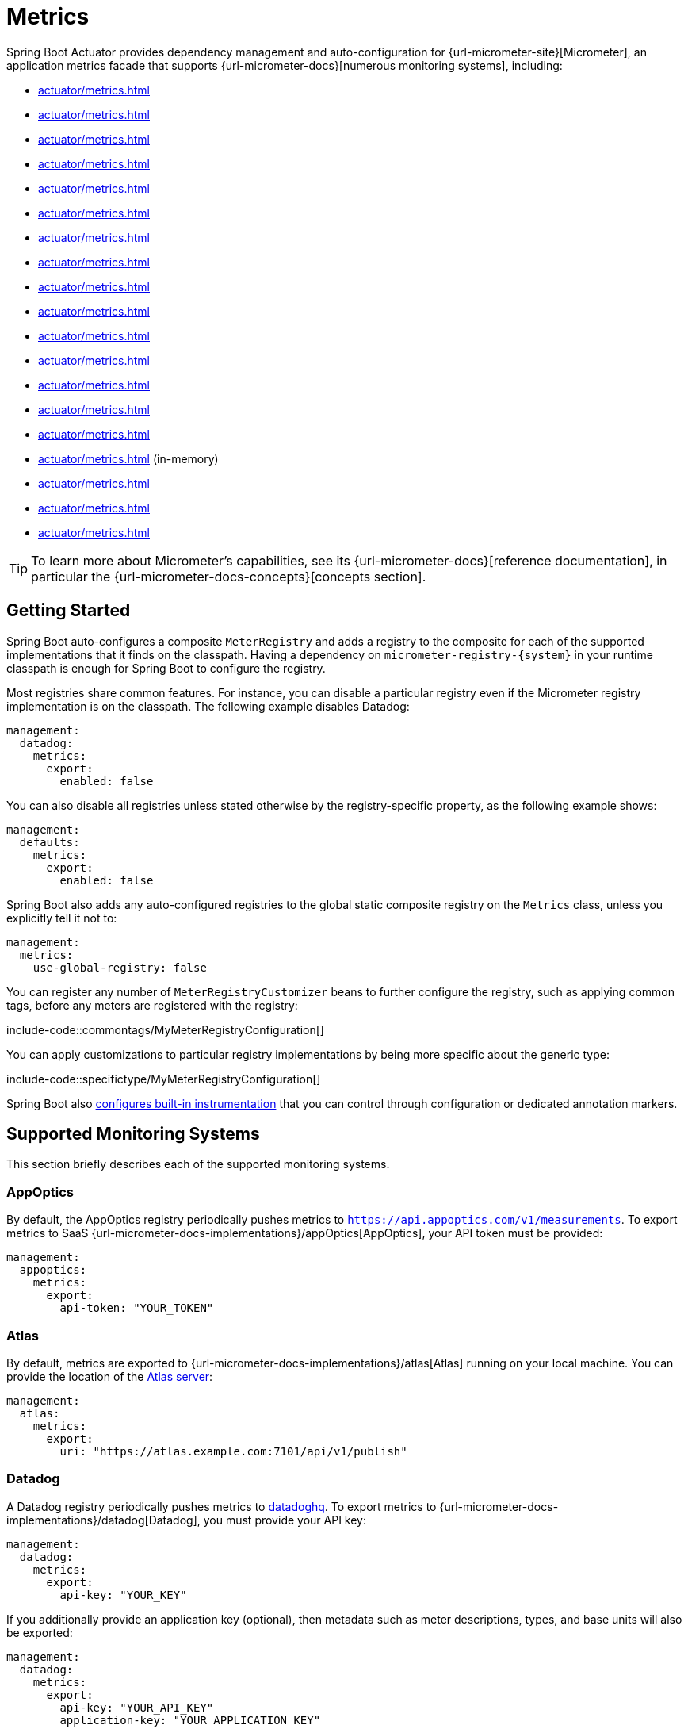 [[actuator.metrics]]
= Metrics

Spring Boot Actuator provides dependency management and auto-configuration for {url-micrometer-site}[Micrometer], an application metrics facade that supports {url-micrometer-docs}[numerous monitoring systems], including:

- xref:actuator/metrics.adoc#actuator.metrics.export.appoptics[]
- xref:actuator/metrics.adoc#actuator.metrics.export.atlas[]
- xref:actuator/metrics.adoc#actuator.metrics.export.datadog[]
- xref:actuator/metrics.adoc#actuator.metrics.export.dynatrace[]
- xref:actuator/metrics.adoc#actuator.metrics.export.elastic[]
- xref:actuator/metrics.adoc#actuator.metrics.export.ganglia[]
- xref:actuator/metrics.adoc#actuator.metrics.export.graphite[]
- xref:actuator/metrics.adoc#actuator.metrics.export.humio[]
- xref:actuator/metrics.adoc#actuator.metrics.export.influx[]
- xref:actuator/metrics.adoc#actuator.metrics.export.jmx[]
- xref:actuator/metrics.adoc#actuator.metrics.export.kairos[]
- xref:actuator/metrics.adoc#actuator.metrics.export.newrelic[]
- xref:actuator/metrics.adoc#actuator.metrics.export.otlp[]
- xref:actuator/metrics.adoc#actuator.metrics.export.prometheus[]
- xref:actuator/metrics.adoc#actuator.metrics.export.signalfx[]
- xref:actuator/metrics.adoc#actuator.metrics.export.simple[] (in-memory)
- xref:actuator/metrics.adoc#actuator.metrics.export.stackdriver[]
- xref:actuator/metrics.adoc#actuator.metrics.export.statsd[]
- xref:actuator/metrics.adoc#actuator.metrics.export.wavefront[]

TIP: To learn more about Micrometer's capabilities, see its {url-micrometer-docs}[reference documentation], in particular the {url-micrometer-docs-concepts}[concepts section].



[[actuator.metrics.getting-started]]
== Getting Started

Spring Boot auto-configures a composite `MeterRegistry` and adds a registry to the composite for each of the supported implementations that it finds on the classpath.
Having a dependency on `micrometer-registry-\{system}` in your runtime classpath is enough for Spring Boot to configure the registry.

Most registries share common features.
For instance, you can disable a particular registry even if the Micrometer registry implementation is on the classpath.
The following example disables Datadog:

[configprops,yaml]
----
management:
  datadog:
    metrics:
      export:
        enabled: false
----

You can also disable all registries unless stated otherwise by the registry-specific property, as the following example shows:

[configprops,yaml]
----
management:
  defaults:
    metrics:
      export:
        enabled: false
----

Spring Boot also adds any auto-configured registries to the global static composite registry on the `Metrics` class, unless you explicitly tell it not to:

[configprops,yaml]
----
management:
  metrics:
    use-global-registry: false
----

You can register any number of `MeterRegistryCustomizer` beans to further configure the registry, such as applying common tags, before any meters are registered with the registry:

include-code::commontags/MyMeterRegistryConfiguration[]

You can apply customizations to particular registry implementations by being more specific about the generic type:

include-code::specifictype/MyMeterRegistryConfiguration[]

Spring Boot also xref:actuator/metrics.adoc#actuator.metrics.supported[configures built-in instrumentation] that you can control through configuration or dedicated annotation markers.



[[actuator.metrics.export]]
== Supported Monitoring Systems

This section briefly describes each of the supported monitoring systems.



[[actuator.metrics.export.appoptics]]
=== AppOptics

By default, the AppOptics registry periodically pushes metrics to `https://api.appoptics.com/v1/measurements`.
To export metrics to SaaS {url-micrometer-docs-implementations}/appOptics[AppOptics], your API token must be provided:

[configprops,yaml]
----
management:
  appoptics:
    metrics:
      export:
        api-token: "YOUR_TOKEN"
----



[[actuator.metrics.export.atlas]]
=== Atlas

By default, metrics are exported to {url-micrometer-docs-implementations}/atlas[Atlas] running on your local machine.
You can provide the location of the https://github.com/Netflix/atlas[Atlas server]:

[configprops,yaml]
----
management:
  atlas:
    metrics:
      export:
        uri: "https://atlas.example.com:7101/api/v1/publish"
----



[[actuator.metrics.export.datadog]]
=== Datadog

A Datadog registry periodically pushes metrics to https://www.datadoghq.com[datadoghq].
To export metrics to {url-micrometer-docs-implementations}/datadog[Datadog], you must provide your API key:

[configprops,yaml]
----
management:
  datadog:
    metrics:
      export:
        api-key: "YOUR_KEY"
----

If you additionally provide an application key (optional), then metadata such as meter descriptions, types, and base units will also be exported:

[configprops,yaml]
----
management:
  datadog:
    metrics:
      export:
        api-key: "YOUR_API_KEY"
        application-key: "YOUR_APPLICATION_KEY"
----

By default, metrics are sent to the Datadog US https://docs.datadoghq.com/getting_started/site[site] (`https://api.datadoghq.com`).
If your Datadog project is hosted on one of the other sites, or you need to send metrics through a proxy, configure the URI accordingly:

[configprops,yaml]
----
management:
  datadog:
    metrics:
      export:
        uri: "https://api.datadoghq.eu"
----

You can also change the interval at which metrics are sent to Datadog:

[configprops,yaml]
----
management:
  datadog:
    metrics:
      export:
        step: "30s"
----



[[actuator.metrics.export.dynatrace]]
=== Dynatrace

Dynatrace offers two metrics ingest APIs, both of which are implemented for {url-micrometer-docs-implementations}/dynatrace[Micrometer].
You can find the Dynatrace documentation on Micrometer metrics ingest {url-dynatrace-docs-shortlink}/micrometer-metrics-ingest[here].
Configuration properties in the `v1` namespace apply only when exporting to the {url-dynatrace-docs-shortlink}/api-metrics[Timeseries v1 API].
Configuration properties in the `v2` namespace apply only when exporting to the {url-dynatrace-docs-shortlink}/api-metrics-v2-post-datapoints[Metrics v2 API].
Note that this integration can export only to either the `v1` or `v2` version of the API at a time, with `v2` being preferred.
If the `device-id` (required for v1 but not used in v2) is set in the `v1` namespace, metrics are exported to the `v1` endpoint.
Otherwise, `v2` is assumed.



[[actuator.metrics.export.dynatrace.v2-api]]
==== v2 API

You can use the v2 API in two ways.



[[actuator.metrics.export.dynatrace.v2-api.auto-config]]
===== Auto-configuration

Dynatrace auto-configuration is available for hosts that are monitored by the OneAgent or by the Dynatrace Operator for Kubernetes.

**Local OneAgent:** If a OneAgent is running on the host, metrics are automatically exported to the {url-dynatrace-docs-shortlink}/local-api[local OneAgent ingest endpoint].
The ingest endpoint forwards the metrics to the Dynatrace backend.

**Dynatrace Kubernetes Operator:** When running in Kubernetes with the Dynatrace Operator installed, the registry will automatically pick up your endpoint URI and API token from the operator instead.

This is the default behavior and requires no special setup beyond a dependency on `io.micrometer:micrometer-registry-dynatrace`.



[[actuator.metrics.export.dynatrace.v2-api.manual-config]]
===== Manual Configuration

If no auto-configuration is available, the endpoint of the {url-dynatrace-docs-shortlink}/api-metrics-v2-post-datapoints[Metrics v2 API] and an API token are required.
The {url-dynatrace-docs-shortlink}/api-authentication[API token] must have the "`Ingest metrics`" (`metrics.ingest`) permission set.
We recommend limiting the scope of the token to this one permission.
You must ensure that the endpoint URI contains the path (for example, `/api/v2/metrics/ingest`):

The URL of the Metrics API v2 ingest endpoint is different according to your deployment option:

* SaaS: `+https://{your-environment-id}.live.dynatrace.com/api/v2/metrics/ingest+`
* Managed deployments: `+https://{your-domain}/e/{your-environment-id}/api/v2/metrics/ingest+`

The example below configures metrics export using the `example` environment id:

[configprops,yaml]
----
management:
  dynatrace:
    metrics:
      export:
        uri: "https://example.live.dynatrace.com/api/v2/metrics/ingest"
        api-token: "YOUR_TOKEN"
----

When using the Dynatrace v2 API, the following optional features are available (more details can be found in the {url-dynatrace-docs-shortlink}/micrometer-metrics-ingest#dt-configuration-properties[Dynatrace documentation]):

* Metric key prefix: Sets a prefix that is prepended to all exported metric keys.
* Enrich with Dynatrace metadata: If a OneAgent or Dynatrace operator is running, enrich metrics with additional metadata (for example, about the host, process, or pod).
* Default dimensions: Specify key-value pairs that are added to all exported metrics.
If tags with the same key are specified with Micrometer, they overwrite the default dimensions.
* Use Dynatrace Summary instruments: In some cases the Micrometer Dynatrace registry created metrics that were rejected.
In Micrometer 1.9.x, this was fixed by introducing Dynatrace-specific summary instruments.
Setting this toggle to `false` forces Micrometer to fall back to the behavior that was the default before 1.9.x.
It should only be used when encountering problems while migrating from Micrometer 1.8.x to 1.9.x.
* Export meter metadata: Starting from Micrometer 1.12.0, the Dynatrace exporter will also export meter metadata, such as unit and description by default.
Use the `export-meter-metadata` toggle to turn this feature off.

It is possible to not specify a URI and API token, as shown in the following example.
In this scenario, the automatically configured endpoint is used:

[configprops,yaml]
----
management:
  dynatrace:
    metrics:
      export:
        # Specify uri and api-token here if not using the local OneAgent endpoint.
        v2:
          metric-key-prefix: "your.key.prefix"
          enrich-with-dynatrace-metadata: true
          default-dimensions:
            key1: "value1"
            key2: "value2"
          use-dynatrace-summary-instruments: true # (default: true)
          export-meter-metadata: true             # (default: true)
----



[[actuator.metrics.export.dynatrace.v1-api]]
==== v1 API (Legacy)

The Dynatrace v1 API metrics registry pushes metrics to the configured URI periodically by using the {url-dynatrace-docs-shortlink}/api-metrics[Timeseries v1 API].
For backwards-compatibility with existing setups, when `device-id` is set (required for v1, but not used in v2), metrics are exported to the Timeseries v1 endpoint.
To export metrics to {url-micrometer-docs-implementations}/dynatrace[Dynatrace], your API token, device ID, and URI must be provided:

[configprops,yaml]
----
management:
  dynatrace:
    metrics:
      export:
        uri: "https://{your-environment-id}.live.dynatrace.com"
        api-token: "YOUR_TOKEN"
        v1:
          device-id: "YOUR_DEVICE_ID"
----

For the v1 API, you must specify the base environment URI without a path, as the v1 endpoint path is added automatically.



[[actuator.metrics.export.dynatrace.version-independent-settings]]
==== Version-independent Settings

In addition to the API endpoint and token, you can also change the interval at which metrics are sent to Dynatrace.
The default export interval is `60s`.
The following example sets the export interval to 30 seconds:

[configprops,yaml]
----
management:
  dynatrace:
    metrics:
      export:
        step: "30s"
----

You can find more information on how to set up the Dynatrace exporter for Micrometer in the {url-micrometer-docs-implementations}/dynatrace[Micrometer documentation] and the {url-dynatrace-docs-shortlink}/micrometer-metrics-ingest[Dynatrace documentation].



[[actuator.metrics.export.elastic]]
=== Elastic

By default, metrics are exported to {url-micrometer-docs-implementations}/elastic[Elastic] running on your local machine.
You can provide the location of the Elastic server to use by using the following property:

[configprops,yaml]
----
management:
  elastic:
    metrics:
      export:
        host: "https://elastic.example.com:8086"
----



[[actuator.metrics.export.ganglia]]
=== Ganglia

By default, metrics are exported to {url-micrometer-docs-implementations}/ganglia[Ganglia] running on your local machine.
You can provide the http://ganglia.sourceforge.net[Ganglia server] host and port, as the following example shows:

[configprops,yaml]
----
management:
  ganglia:
    metrics:
      export:
        host: "ganglia.example.com"
        port: 9649
----



[[actuator.metrics.export.graphite]]
=== Graphite

By default, metrics are exported to {url-micrometer-docs-implementations}/graphite[Graphite] running on your local machine.
You can provide the https://graphiteapp.org[Graphite server] host and port, as the following example shows:

[configprops,yaml]
----
management:
  graphite:
    metrics:
      export:
         host: "graphite.example.com"
         port: 9004
----

Micrometer provides a default `HierarchicalNameMapper` that governs how a dimensional meter ID is {url-micrometer-docs-implementations}/graphite#_hierarchical_name_mapping[mapped to flat hierarchical names].

[TIP]
====
To take control over this behavior, define your `GraphiteMeterRegistry` and supply your own `HierarchicalNameMapper`.
An auto-configured `GraphiteConfig` and `Clock` beans are provided unless you define your own:

include-code::MyGraphiteConfiguration[]
====



[[actuator.metrics.export.humio]]
=== Humio

By default, the Humio registry periodically pushes metrics to https://cloud.humio.com.
To export metrics to SaaS {url-micrometer-docs-implementations}/humio[Humio], you must provide your API token:

[configprops,yaml]
----
management:
  humio:
    metrics:
      export:
        api-token: "YOUR_TOKEN"
----

You should also configure one or more tags to identify the data source to which metrics are pushed:

[configprops,yaml]
----
management:
  humio:
    metrics:
      export:
        tags:
          alpha: "a"
          bravo: "b"
----



[[actuator.metrics.export.influx]]
=== Influx

By default, metrics are exported to an {url-micrometer-docs-implementations}/influx[Influx] v1 instance running on your local machine with the default configuration.
To export metrics to InfluxDB v2, configure the `org`, `bucket`, and authentication `token` for writing metrics.
You can provide the location of the https://www.influxdata.com[Influx server] to use by using:

[configprops,yaml]
----
management:
  influx:
    metrics:
      export:
        uri: "https://influx.example.com:8086"
----



[[actuator.metrics.export.jmx]]
=== JMX

Micrometer provides a hierarchical mapping to {url-micrometer-docs-implementations}/jmx[JMX], primarily as a cheap and portable way to view metrics locally.
By default, metrics are exported to the `metrics` JMX domain.
You can provide the domain to use by using:

[configprops,yaml]
----
management:
  jmx:
    metrics:
      export:
        domain: "com.example.app.metrics"
----

Micrometer provides a default `HierarchicalNameMapper` that governs how a dimensional meter ID is {url-micrometer-docs-implementations}/jmx#_hierarchical_name_mapping[mapped to flat hierarchical names].

[TIP]
====
To take control over this behavior, define your `JmxMeterRegistry` and supply your own `HierarchicalNameMapper`.
An auto-configured `JmxConfig` and `Clock` beans are provided unless you define your own:

include-code::MyJmxConfiguration[]
====



[[actuator.metrics.export.kairos]]
=== KairosDB

By default, metrics are exported to {url-micrometer-docs-implementations}/kairos[KairosDB] running on your local machine.
You can provide the location of the https://kairosdb.github.io/[KairosDB server] to use by using:

[configprops,yaml]
----
management:
  kairos:
    metrics:
      export:
        uri: "https://kairosdb.example.com:8080/api/v1/datapoints"
----



[[actuator.metrics.export.newrelic]]
=== New Relic

A New Relic registry periodically pushes metrics to {url-micrometer-docs-implementations}/new-relic[New Relic].
To export metrics to https://newrelic.com[New Relic], you must provide your API key and account ID:

[configprops,yaml]
----
management:
  newrelic:
    metrics:
      export:
        api-key: "YOUR_KEY"
        account-id: "YOUR_ACCOUNT_ID"
----

You can also change the interval at which metrics are sent to New Relic:

[configprops,yaml]
----
management:
  newrelic:
    metrics:
      export:
        step: "30s"
----

By default, metrics are published through REST calls, but you can also use the Java Agent API if you have it on the classpath:

[configprops,yaml]
----
management:
  newrelic:
    metrics:
      export:
        client-provider-type: "insights-agent"
----

Finally, you can take full control by defining your own `NewRelicClientProvider` bean.



[[actuator.metrics.export.otlp]]
=== OpenTelemetry

By default, metrics are exported to {url-micrometer-docs-implementations}/otlp[OpenTelemetry] running on your local machine.
You can provide the location of the https://opentelemetry.io/[OpenTelemetry metric endpoint] to use by using:

[configprops,yaml]
----
management:
  otlp:
    metrics:
      export:
        url: "https://otlp.example.com:4318/v1/metrics"
----



[[actuator.metrics.export.prometheus]]
=== Prometheus

{url-micrometer-docs-implementations}/prometheus[Prometheus] expects to scrape or poll individual application instances for metrics.
Spring Boot provides an actuator endpoint at `/actuator/prometheus` to present a https://prometheus.io[Prometheus scrape] with the appropriate format.

TIP: By default, the endpoint is not available and must be exposed. See xref:actuator/endpoints.adoc#actuator.endpoints.exposing[exposing endpoints] for more details.

The following example `scrape_config` adds to `prometheus.yml`:

[source,yaml]
----
scrape_configs:
- job_name: "spring"
  metrics_path: "/actuator/prometheus"
  static_configs:
  - targets: ["HOST:PORT"]
----

https://prometheus.io/docs/prometheus/latest/feature_flags/#exemplars-storage[Prometheus Exemplars] are also supported.
To enable this feature, a `SpanContext` bean should be present.
If you're using the deprecated Prometheus simpleclient support and want to enable that feature, a `SpanContextSupplier` bean should be present.
If you use {url-micrometer-tracing-docs}[Micrometer Tracing], this will be auto-configured for you, but you can always create your own if you want.
Please check the https://prometheus.io/docs/prometheus/latest/feature_flags/#exemplars-storage[Prometheus Docs], since this feature needs to be explicitly enabled on Prometheus' side, and it is only supported using the https://github.com/OpenObservability/OpenMetrics/blob/v1.0.0/specification/OpenMetrics.md#exemplars[OpenMetrics] format.

For ephemeral or batch jobs that may not exist long enough to be scraped, you can use https://github.com/prometheus/pushgateway[Prometheus Pushgateway] support to expose the metrics to Prometheus.

NOTE: The Prometheus Pushgateway only works with the deprecated Prometheus simpleclient for now, until the Prometheus 1.x client adds support for it.
To switch to the simpleclient, remove `io.micrometer:micrometer-registry-prometheus` from your project and add `io.micrometer:micrometer-registry-prometheus-simpleclient` instead.

To enable Prometheus Pushgateway support, add the following dependency to your project:

[source,xml]
----
<dependency>
	<groupId>io.prometheus</groupId>
	<artifactId>simpleclient_pushgateway</artifactId>
</dependency>
----

When the Prometheus Pushgateway dependency is present on the classpath and the configprop:management.prometheus.metrics.export.pushgateway.enabled[] property is set to `true`, a `PrometheusPushGatewayManager` bean is auto-configured.
This manages the pushing of metrics to a Prometheus Pushgateway.

You can tune the `PrometheusPushGatewayManager` by using properties under `management.prometheus.metrics.export.pushgateway`.
For advanced configuration, you can also provide your own `PrometheusPushGatewayManager` bean.



[[actuator.metrics.export.signalfx]]
=== SignalFx

SignalFx registry periodically pushes metrics to {url-micrometer-docs-implementations}/signalFx[SignalFx].
To export metrics to https://www.signalfx.com[SignalFx], you must provide your access token:

[configprops,yaml]
----
management:
  signalfx:
    metrics:
      export:
        access-token: "YOUR_ACCESS_TOKEN"
----

You can also change the interval at which metrics are sent to SignalFx:

[configprops,yaml]
----
management:
  signalfx:
    metrics:
      export:
        step: "30s"
----



[[actuator.metrics.export.simple]]
=== Simple

Micrometer ships with a simple, in-memory backend that is automatically used as a fallback if no other registry is configured.
This lets you see what metrics are collected in the xref:actuator/metrics.adoc#actuator.metrics.endpoint[metrics endpoint].

The in-memory backend disables itself as soon as you use any other available backend.
You can also disable it explicitly:

[configprops,yaml]
----
management:
  simple:
    metrics:
      export:
        enabled: false
----



[[actuator.metrics.export.stackdriver]]
=== Stackdriver

The Stackdriver registry periodically pushes metrics to https://cloud.google.com/stackdriver/[Stackdriver].
To export metrics to SaaS {url-micrometer-docs-implementations}/stackdriver[Stackdriver], you must provide your Google Cloud project ID:

[configprops,yaml]
----
management:
  stackdriver:
    metrics:
      export:
        project-id: "my-project"
----

You can also change the interval at which metrics are sent to Stackdriver:

[configprops,yaml]
----
management:
  stackdriver:
    metrics:
      export:
        step: "30s"
----



[[actuator.metrics.export.statsd]]
=== StatsD

The StatsD registry eagerly pushes metrics over UDP to a StatsD agent.
By default, metrics are exported to a {url-micrometer-docs-implementations}/statsD[StatsD] agent running on your local machine.
You can provide the StatsD agent host, port, and protocol to use by using:

[configprops,yaml]
----
management:
  statsd:
    metrics:
      export:
        host: "statsd.example.com"
        port: 9125
        protocol: "udp"
----

You can also change the StatsD line protocol to use (it defaults to Datadog):

[configprops,yaml]
----
management:
  statsd:
    metrics:
      export:
        flavor: "etsy"
----



[[actuator.metrics.export.wavefront]]
=== Wavefront

The Wavefront registry periodically pushes metrics to {url-micrometer-docs-implementations}/wavefront[Wavefront].
If you are exporting metrics to https://www.wavefront.com/[Wavefront] directly, you must provide your API token:

[configprops,yaml]
----
management:
  wavefront:
    api-token: "YOUR_API_TOKEN"
----

Alternatively, you can use a Wavefront sidecar or an internal proxy in your environment to forward metrics data to the Wavefront API host:

[configprops,yaml]
----
management:
  wavefront:
    uri: "proxy://localhost:2878"
----

NOTE: If you publish metrics to a Wavefront proxy (as described in https://docs.wavefront.com/proxies_installing.html[the Wavefront documentation]), the host must be in the `proxy://HOST:PORT` format.

You can also change the interval at which metrics are sent to Wavefront:

[configprops,yaml]
----
management:
  wavefront:
    metrics:
      export:
        step: "30s"
----



[[actuator.metrics.supported]]
== Supported Metrics and Meters

Spring Boot provides automatic meter registration for a wide variety of technologies.
In most situations, the defaults provide sensible metrics that can be published to any of the supported monitoring systems.



[[actuator.metrics.supported.jvm]]
=== JVM Metrics

Auto-configuration enables JVM Metrics by using core Micrometer classes.
JVM metrics are published under the `jvm.` meter name.

The following JVM metrics are provided:

* Various memory and buffer pool details
* Statistics related to garbage collection
* Thread utilization
* The number of classes loaded and unloaded
* JVM version information
* JIT compilation time



[[actuator.metrics.supported.system]]
=== System Metrics

Auto-configuration enables system metrics by using core Micrometer classes.
System metrics are published under the `system.`, `process.`, and `disk.` meter names.

The following system metrics are provided:

* CPU metrics
* File descriptor metrics
* Uptime metrics (both the amount of time the application has been running and a fixed gauge of the absolute start time)
* Disk space available



[[actuator.metrics.supported.application-startup]]
=== Application Startup Metrics

Auto-configuration exposes application startup time metrics:

* `application.started.time`: time taken to start the application.
* `application.ready.time`: time taken for the application to be ready to service requests.

Metrics are tagged by the fully qualified name of the application class.



[[actuator.metrics.supported.logger]]
=== Logger Metrics

Auto-configuration enables the event metrics for both Logback and Log4J2.
The details are published under the `log4j2.events.` or `logback.events.` meter names.



[[actuator.metrics.supported.tasks]]
=== Task Execution and Scheduling Metrics

Auto-configuration enables the instrumentation of all available `ThreadPoolTaskExecutor` and `ThreadPoolTaskScheduler` beans, as long as the underling `ThreadPoolExecutor` is available.
Metrics are tagged by the name of the executor, which is derived from the bean name.



[[actuator.metrics.supported.jms]]
=== JMS Metrics

Auto-configuration enables the instrumentation of all available `JmsTemplate` beans and `@JmsListener` annotated methods.
This will produce `"jms.message.publish"` and `"jms.message.process"` metrics respectively.
See the {url-spring-framework-docs}/integration/observability.html#observability.jms[Spring Framework reference documentation for more information on produced observations].



[[actuator.metrics.supported.spring-mvc]]
=== Spring MVC Metrics

Auto-configuration enables the instrumentation of all requests handled by Spring MVC controllers and functional handlers.
By default, metrics are generated with the name, `http.server.requests`.
You can customize the name by setting the configprop:management.observations.http.server.requests.name[] property.

See the {url-spring-framework-docs}/integration/observability.html#observability.http-server.servlet[Spring Framework reference documentation for more information on produced observations].

To add to the default tags, provide a `@Bean` that extends `DefaultServerRequestObservationConvention` from the `org.springframework.http.server.observation` package.
To replace the default tags, provide a `@Bean` that implements `ServerRequestObservationConvention`.


TIP: In some cases, exceptions handled in web controllers are not recorded as request metrics tags.
Applications can opt in and record exceptions by xref:web/servlet.adoc#web.servlet.spring-mvc.error-handling[setting handled exceptions as request attributes].

By default, all requests are handled.
To customize the filter, provide a `@Bean` that implements `FilterRegistrationBean<ServerHttpObservationFilter>`.



[[actuator.metrics.supported.spring-webflux]]
=== Spring WebFlux Metrics

Auto-configuration enables the instrumentation of all requests handled by Spring WebFlux controllers and functional handlers.
By default, metrics are generated with the name, `http.server.requests`.
You can customize the name by setting the configprop:management.observations.http.server.requests.name[] property.

See the {url-spring-framework-docs}/integration/observability.html#observability.http-server.reactive[Spring Framework reference documentation for more information on produced observations].

To add to the default tags, provide a `@Bean` that extends `DefaultServerRequestObservationConvention` from the `org.springframework.http.server.reactive.observation` package.
To replace the default tags, provide a `@Bean` that implements `ServerRequestObservationConvention`.

TIP: In some cases, exceptions handled in controllers and handler functions are not recorded as request metrics tags.
Applications can opt in and record exceptions by xref:web/reactive.adoc#web.reactive.webflux.error-handling[setting handled exceptions as request attributes].



[[actuator.metrics.supported.jersey]]
=== Jersey Server Metrics

Auto-configuration enables the instrumentation of all requests handled by the Jersey JAX-RS implementation.
By default, metrics are generated with the name, `http.server.requests`.
You can customize the name by setting the configprop:management.observations.http.server.requests.name[] property.

By default, Jersey server metrics are tagged with the following information:

|===
| Tag | Description

| `exception`
| The simple class name of any exception that was thrown while handling the request.

| `method`
| The request's method (for example, `GET` or `POST`)

| `outcome`
| The request's outcome, based on the status code of the response.
  1xx is `INFORMATIONAL`, 2xx is `SUCCESS`, 3xx is `REDIRECTION`, 4xx is `CLIENT_ERROR`, and 5xx is `SERVER_ERROR`

| `status`
| The response's HTTP status code (for example, `200` or `500`)

| `uri`
| The request's URI template prior to variable substitution, if possible (for example, `/api/person/\{id}`)
|===

To customize the tags, provide a `@Bean` that implements `JerseyObservationConvention`.



[[actuator.metrics.supported.http-clients]]
=== HTTP Client Metrics

Spring Boot Actuator manages the instrumentation of `RestTemplate`, `WebClient` and `RestClient`.
For that, you have to inject the auto-configured builder and use it to create instances:

* `RestTemplateBuilder` for `RestTemplate`
* `WebClient.Builder` for `WebClient`
* `RestClient.Builder` for `RestClient`

You can also manually apply the customizers responsible for this instrumentation, namely `ObservationRestTemplateCustomizer`, `ObservationWebClientCustomizer` and `ObservationRestClientCustomizer`.

By default, metrics are generated with the name, `http.client.requests`.
You can customize the name by setting the configprop:management.observations.http.client.requests.name[] property.

See the {url-spring-framework-docs}/integration/observability.html#observability.http-client[Spring Framework reference documentation for more information on produced observations].

To customize the tags when using `RestTemplate` or `RestClient`, provide a `@Bean` that implements `ClientRequestObservationConvention` from the `org.springframework.http.client.observation` package.
To customize the tags when using `WebClient`, provide a `@Bean` that implements `ClientRequestObservationConvention` from the `org.springframework.web.reactive.function.client` package.



[[actuator.metrics.supported.tomcat]]
=== Tomcat Metrics

Auto-configuration enables the instrumentation of Tomcat only when an MBean `org.apache.tomcat.util.modeler.Registry` is enabled.
By default, the MBean registry is disabled, but you can enable it by setting configprop:server.tomcat.mbeanregistry.enabled[] to `true`.

Tomcat metrics are published under the `tomcat.` meter name.



[[actuator.metrics.supported.cache]]
=== Cache Metrics

Auto-configuration enables the instrumentation of all available `Cache` instances on startup, with metrics prefixed with `cache`.
Cache instrumentation is standardized for a basic set of metrics.
Additional, cache-specific metrics are also available.

The following cache libraries are supported:

* Cache2k
* Caffeine
* Hazelcast
* Any compliant JCache (JSR-107) implementation
* Redis

Metrics are tagged by the name of the cache and by the name of the `CacheManager`, which is derived from the bean name.

NOTE: Only caches that are configured on startup are bound to the registry.
For caches not defined in the cache’s configuration, such as caches created on the fly or programmatically after the startup phase, an explicit registration is required.
A `CacheMetricsRegistrar` bean is made available to make that process easier.



[[actuator.metrics.supported.spring-batch]]
=== Spring Batch Metrics

See the {url-spring-batch-docs}/monitoring-and-metrics.html[Spring Batch reference documentation].



[[actuator.metrics.supported.spring-graphql]]
=== Spring GraphQL Metrics

See the {url-spring-graphql-docs}/observability.html[Spring GraphQL reference documentation].



[[actuator.metrics.supported.jdbc]]
=== DataSource Metrics

Auto-configuration enables the instrumentation of all available `DataSource` objects with metrics prefixed with `jdbc.connections`.
Data source instrumentation results in gauges that represent the currently active, idle, maximum allowed, and minimum allowed connections in the pool.

Metrics are also tagged by the name of the `DataSource` computed based on the bean name.

TIP: By default, Spring Boot provides metadata for all supported data sources.
You can add additional `DataSourcePoolMetadataProvider` beans if your favorite data source is not supported.
See `DataSourcePoolMetadataProvidersConfiguration` for examples.

Also, Hikari-specific metrics are exposed with a `hikaricp` prefix.
Each metric is tagged by the name of the pool (you can control it with `spring.datasource.name`).



[[actuator.metrics.supported.hibernate]]
=== Hibernate Metrics

If `org.hibernate.orm:hibernate-micrometer` is on the classpath, all available Hibernate `EntityManagerFactory` instances that have statistics enabled are instrumented with a metric named `hibernate`.

Metrics are also tagged by the name of the `EntityManagerFactory`, which is derived from the bean name.

To enable statistics, the standard JPA property `hibernate.generate_statistics` must be set to `true`.
You can enable that on the auto-configured `EntityManagerFactory`:

[configprops,yaml]
----
spring:
  jpa:
    properties:
      "[hibernate.generate_statistics]": true
----



[[actuator.metrics.supported.spring-data-repository]]
=== Spring Data Repository Metrics

Auto-configuration enables the instrumentation of all Spring Data `Repository` method invocations.
By default, metrics are generated with the name, `spring.data.repository.invocations`.
You can customize the name by setting the configprop:management.metrics.data.repository.metric-name[] property.

The `@Timed` annotation from the `io.micrometer.core.annotation` package is supported on `Repository` interfaces and methods.
If you do not want to record metrics for all `Repository` invocations, you can set configprop:management.metrics.data.repository.autotime.enabled[] to `false` and exclusively use `@Timed` annotations instead.

NOTE: A `@Timed` annotation with `longTask = true` enables a long task timer for the method.
Long task timers require a separate metric name and can be stacked with a short task timer.

By default, repository invocation related metrics are tagged with the following information:

|===
| Tag | Description

| `repository`
| The simple class name of the source `Repository`.

| `method`
| The name of the `Repository` method that was invoked.

| `state`
| The result state (`SUCCESS`, `ERROR`, `CANCELED`, or `RUNNING`).

| `exception`
| The simple class name of any exception that was thrown from the invocation.
|===

To replace the default tags, provide a `@Bean` that implements `RepositoryTagsProvider`.



[[actuator.metrics.supported.rabbitmq]]
=== RabbitMQ Metrics

Auto-configuration enables the instrumentation of all available RabbitMQ connection factories with a metric named `rabbitmq`.



[[actuator.metrics.supported.spring-integration]]
=== Spring Integration Metrics

Spring Integration automatically provides {url-spring-integration-docs}/metrics.html#micrometer-integration[Micrometer support] whenever a `MeterRegistry` bean is available.
Metrics are published under the `spring.integration.` meter name.



[[actuator.metrics.supported.kafka]]
=== Kafka Metrics

Auto-configuration registers a `MicrometerConsumerListener` and `MicrometerProducerListener` for the auto-configured consumer factory and producer factory, respectively.
It also registers a `KafkaStreamsMicrometerListener` for `StreamsBuilderFactoryBean`.
For more detail, see the {url-spring-kafka-docs}/kafka/micrometer.html#micrometer-native[Micrometer Native Metrics] section of the Spring Kafka documentation.



[[actuator.metrics.supported.mongodb]]
=== MongoDB Metrics

This section briefly describes the available metrics for MongoDB.



[[actuator.metrics.supported.mongodb.command]]
==== MongoDB Command Metrics

Auto-configuration registers a `MongoMetricsCommandListener` with the auto-configured `MongoClient`.

A timer metric named `mongodb.driver.commands` is created for each command issued to the underlying MongoDB driver.
Each metric is tagged with the following information by default:
|===
| Tag | Description

| `command`
| The name of the command issued.

| `cluster.id`
| The identifier of the cluster to which the command was sent.

| `server.address`
| The address of the server to which the command was sent.

| `status`
| The outcome of the command (`SUCCESS` or `FAILED`).
|===

To replace the default metric tags, define a `MongoCommandTagsProvider` bean, as the following example shows:

include-code::MyCommandTagsProviderConfiguration[]

To disable the auto-configured command metrics, set the following property:

[configprops,yaml]
----
management:
  metrics:
    mongo:
      command:
        enabled: false
----



[[actuator.metrics.supported.mongodb.connection-pool]]
==== MongoDB Connection Pool Metrics

Auto-configuration registers a `MongoMetricsConnectionPoolListener` with the auto-configured `MongoClient`.

The following gauge metrics are created for the connection pool:

* `mongodb.driver.pool.size` reports the current size of the connection pool, including idle and in-use members.
* `mongodb.driver.pool.checkedout` reports the count of connections that are currently in use.
* `mongodb.driver.pool.waitqueuesize` reports the current size of the wait queue for a connection from the pool.

Each metric is tagged with the following information by default:
|===
| Tag | Description

| `cluster.id`
| The identifier of the cluster to which the connection pool corresponds.

| `server.address`
| The address of the server to which the connection pool corresponds.
|===

To replace the default metric tags, define a `MongoConnectionPoolTagsProvider` bean:

include-code::MyConnectionPoolTagsProviderConfiguration[]

To disable the auto-configured connection pool metrics, set the following property:

[configprops,yaml]
----
management:
  metrics:
    mongo:
      connectionpool:
        enabled: false
----



[[actuator.metrics.supported.jetty]]
=== Jetty Metrics

Auto-configuration binds metrics for Jetty's `ThreadPool` by using Micrometer's `JettyServerThreadPoolMetrics`.
Metrics for Jetty's `Connector` instances are bound by using Micrometer's `JettyConnectionMetrics` and, when configprop:server.ssl.enabled[] is set to `true`, Micrometer's `JettySslHandshakeMetrics`.



[[actuator.metrics.supported.timed-annotation]]
=== @Timed Annotation Support

To enable scanning of `@Timed` annotations, you will need to set the configprop:management.observations.annotations.enabled[] property to `true`.
Please refer to the {url-micrometer-docs-concepts}/timers.html#_the_timed_annotation[Micrometer documentation].



[[actuator.metrics.supported.redis]]
=== Redis Metrics

Auto-configuration registers a `MicrometerCommandLatencyRecorder` for the auto-configured `LettuceConnectionFactory`.
For more detail, see the {url-lettuce-docs}#command.latency.metrics.micrometer[Micrometer Metrics section] of the Lettuce documentation.



[[actuator.metrics.registering-custom]]
== Registering Custom Metrics

To register custom metrics, inject `MeterRegistry` into your component:

include-code::MyBean[]

If your metrics depend on other beans, we recommend that you use a `MeterBinder` to register them:

include-code::MyMeterBinderConfiguration[]

Using a `MeterBinder` ensures that the correct dependency relationships are set up and that the bean is available when the metric's value is retrieved.
A `MeterBinder` implementation can also be useful if you find that you repeatedly instrument a suite of metrics across components or applications.

NOTE: By default, metrics from all `MeterBinder` beans are automatically bound to the Spring-managed `MeterRegistry`.



[[actuator.metrics.customizing]]
== Customizing Individual Metrics

If you need to apply customizations to specific `Meter` instances, you can use the `io.micrometer.core.instrument.config.MeterFilter` interface.

For example, if you want to rename the `mytag.region` tag to `mytag.area` for all meter IDs beginning with `com.example`, you can do the following:

include-code::MyMetricsFilterConfiguration[]

NOTE: By default, all `MeterFilter` beans are automatically bound to the Spring-managed `MeterRegistry`.
Make sure to register your metrics by using the Spring-managed `MeterRegistry` and not any of the static methods on `Metrics`.
These use the global registry that is not Spring-managed.



[[actuator.metrics.customizing.common-tags]]
=== Common Tags

Common tags are generally used for dimensional drill-down on the operating environment, such as host, instance, region, stack, and others.
Commons tags are applied to all meters and can be configured, as the following example shows:

[configprops,yaml]
----
management:
  metrics:
    tags:
      region: "us-east-1"
      stack: "prod"
----

The preceding example adds `region` and `stack` tags to all meters with a value of `us-east-1` and `prod`, respectively.

NOTE: The order of common tags is important if you use Graphite.
As the order of common tags cannot be guaranteed by using this approach, Graphite users are advised to define a custom `MeterFilter` instead.



[[actuator.metrics.customizing.per-meter-properties]]
=== Per-meter Properties

In addition to `MeterFilter` beans, you can apply a limited set of customization on a per-meter basis using properties.
Per-meter customizations are applied, using Spring Boot's `PropertiesMeterFilter`, to any meter IDs that start with the given name.
The following example filters out any meters that have an ID starting with `example.remote`.

[configprops,yaml]
----
management:
  metrics:
    enable:
      example:
        remote: false
----

The following properties allow per-meter customization:

.Per-meter customizations
|===
| Property | Description

| configprop:management.metrics.enable[]
| Whether to accept meters with certain IDs.
  Meters that are not accepted are filtered from the `MeterRegistry`.

| configprop:management.metrics.distribution.percentiles-histogram[]
| Whether to publish a histogram suitable for computing aggregable (across dimension) percentile approximations.

| configprop:management.metrics.distribution.minimum-expected-value[], configprop:management.metrics.distribution.maximum-expected-value[]
| Publish fewer histogram buckets by clamping the range of expected values.

| configprop:management.metrics.distribution.percentiles[]
| Publish percentile values computed in your application

| configprop:management.metrics.distribution.expiry[], configprop:management.metrics.distribution.buffer-length[]
| Give greater weight to recent samples by accumulating them in ring buffers which rotate after a configurable expiry, with a
configurable buffer length.

| configprop:management.metrics.distribution.slo[]
| Publish a cumulative histogram with buckets defined by your service-level objectives.
|===

For more details on the concepts behind `percentiles-histogram`, `percentiles`, and `slo`, see the {url-micrometer-docs-concepts}/histogram-quantiles.html[Histograms and percentiles] section of the Micrometer documentation.



[[actuator.metrics.endpoint]]
== Metrics Endpoint

Spring Boot provides a `metrics` endpoint that you can use diagnostically to examine the metrics collected by an application.
The endpoint is not available by default and must be exposed.
See xref:actuator/endpoints.adoc#actuator.endpoints.exposing[exposing endpoints] for more details.

Navigating to `/actuator/metrics` displays a list of available meter names.
You can drill down to view information about a particular meter by providing its name as a selector -- for example, `/actuator/metrics/jvm.memory.max`.

[TIP]
====
The name you use here should match the name used in the code, not the name after it has been naming-convention normalized for a monitoring system to which it is shipped.
In other words, if `jvm.memory.max` appears as `jvm_memory_max` in Prometheus because of its snake case naming convention, you should still use `jvm.memory.max` as the selector when inspecting the meter in the `metrics` endpoint.
====

You can also add any number of `tag=KEY:VALUE` query parameters to the end of the URL to dimensionally drill down on a meter -- for example, `/actuator/metrics/jvm.memory.max?tag=area:nonheap`.

[TIP]
====
The reported measurements are the _sum_ of the statistics of all meters that match the meter name and any tags that have been applied.
In the preceding example, the returned `Value` statistic is the sum of the maximum memory footprints of the "`Code Cache`", "`Compressed Class Space`", and "`Metaspace`" areas of the heap.
If you wanted to see only the maximum size for the "`Metaspace`", you could add an additional `tag=id:Metaspace` -- that is, `/actuator/metrics/jvm.memory.max?tag=area:nonheap&tag=id:Metaspace`.
====



[[actuator.metrics.micrometer-observation]]
== Integration with Micrometer Observation

A `DefaultMeterObservationHandler` is automatically registered on the `ObservationRegistry`, which creates metrics for every completed observation.
